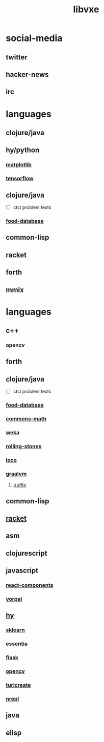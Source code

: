 # -*- mode:org;  -*-
#+TITLE: libvxe
#+STARTUP: indent
#+OPTIONS: toc:nil

* social-media
** twitter
** hacker-news
** irc
* languages
** clojure/java
  # then continue http://essentia.upf.edu/documentation/installing.html
  #+END_SRC

** hy/python
*** [[file:./matplotlib.org][matplotlib]]
*** [[file:tensorflow.org][tensorflow]]

** clojure/java
- [ ] ctci problem texts
*** [[file:./food-database.org][food-database]]
** common-lisp
** racket
** forth
** mmix

* languages
** c++
*** opencv
** forth
** clojure/java
- [ ] ctci problem texts
*** [[file:./food-database.org][food-database]]
*** [[file:./commons-math.org][commons-math]]
*** [[file:./weka.org][weka]]
*** [[file:./rolling-stones.org][rolling-stones]]
*** [[file:./loco.org][loco]]
*** [[file:./graalvm][graalvm]]
**** [[file:./truffle.org][truffle]]
** common-lisp
** [[file:./racket.org][racket]]
** asm
** clojurescript
** javascript
*** [[file:./react-components.org][react-components]]
*** [[file:./vorpal.org][vorpal]]
** [[file:./hy.org][hy]] 
*** [[file:./sklearn.org][sklearn]]
*** essentia
*** [[file:./flask.org][flask]]
*** [[file:./opencv.org][opencv]]
*** [[file:./turicreate.org][turicreate]]
*** [[file:./nrepl.org][nrepl]]
** java

** elisp






# Local Variables:
# eval: (wiki-mode)
# End:
